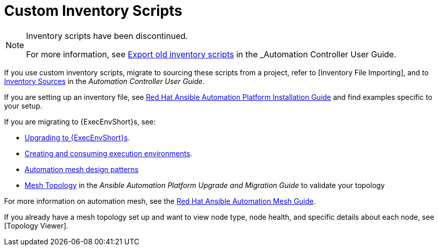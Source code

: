 [id="assembly-custom-inventory-scripts"]

= Custom Inventory Scripts

[NOTE]
====
Inventory scripts have been discontinued. 

For more information, see xref:ref-controller-export-old-script[Export old inventory scripts] in the _Automation Controller User Guide.
====

If you use custom inventory scripts, migrate to sourcing these scripts from a project, refer to [Inventory File Importing], and to xref:ref-controller-inventory-sources[Inventory Sources] in the _Automation Controller User Guide_.

If you are setting up an inventory file, see link:https://access.redhat.com/documentation/en-us/red_hat_ansible_automation_platform/2.4/html/red_hat_ansible_automation_platform_installation_guide/assembly-platform-install-scenario#proc-editing-installer-inventory-file_platform-install-scenario[Red Hat Ansible Automation Platform Installation Guide] and find examples specific to your setup.

If you are migrating to {ExecEnvShort}s, see:

* link:https://docs.ansible.com/automation-controller/4.4/html/upgrade-migration-guide/upgrade_to_ees.html#upgrade-venv[Upgrading to {ExecEnvShort}s].
* link:https://access.redhat.com/documentation/en-us/red_hat_ansible_automation_platform/2.4/html/creating_and_consuming_execution_environments/index[Creating and consuming execution environments].
* link:https://access.redhat.com/documentation/en-us/red_hat_ansible_automation_platform/2.4/html/red_hat_ansible_automation_platform_automation_mesh_guide/design-patterns[Automation mesh design patterns]
* link:https://docs.ansible.com/automation-controller/4.4/html/upgrade-migration-guide/upgrade_to_ees.html#mesh-topology-ee[Mesh Topology] in the _Ansible Automation Platform Upgrade and Migration Guide_ to validate your topology

For more information on automation mesh, see the link:https://access.redhat.com/documentation/en-us/red_hat_ansible_automation_platform/2.4/html/red_hat_ansible_automation_platform_automation_mesh_guide/index[Red Hat Ansible Automation Mesh Guide].

If you already have a mesh topology set up and want to view node type, node health, and specific details about each node, see [Topology Viewer].